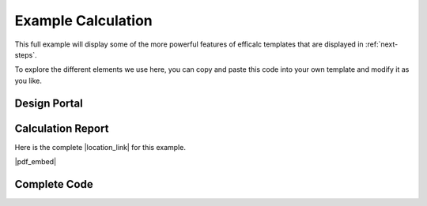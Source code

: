 .. _example-calc:

Example Calculation
===================

This full example will display some of the more powerful features of efficalc templates that are displayed in :ref:`next-steps`.

To explore the different elements we use here, you can copy and paste this code into your own template and modify it as you like.


Design Portal
-------------

.. image:: /_static/example_calc/example_design.png
    :alt: Design portal for steel beam example
    :align: center


Calculation Report 
------------------

Here is the complete |location_link| for this example.

|pdf_embed|


.. |location_link| raw:: html

   <a href="_static/simple_steel_beam_report.pdf" target="_blank">Calculation Report</a>


.. |pdf_embed| raw:: html

   <iframe src="_static/simple_steel_beam_report.pdf" width="100%" height="600px"></iframe>


Complete Code 
-------------

.. code-block:: python
        :linenos:

        from templates.encomp_utils import *

        all_wf_sections = get_all_steel_section_sizes("WF")

        def calculation():
            Title("Steel Beam Moment Strength")

            TextBlock("Flexural strength of a steel wide-flange beam section.")

            Heading("Assumptions", numbered=False)
            Assumption("AISC 14th Edition controls design")
            Assumption("Beam web is unstiffened")

            Heading("Inputs", numbered=False)

            Mu = Input("M_u", 30, "kip-ft", "Beam ultimate moment demand")
            Lbu = Input("L_b", 20, "ft", "Beam unbraced length")

            section = Input("section", "W18X40", description="Beam section size",
                            input_type="select", select_options=all_wf_sections[150:200])

            Fy = Input("F_y", 50, "ksi", "Steel yield strength")
            Fu = Input("F_u", 65, "ksi", "Steel ultimate strength")
            Es = Input("E", 29000, "ksi", "Modulus of elasticity")

            Cb = Input("C_b", 1.0, "", "Lateral-torsional buckling modification factor", reference="AISC F1(3)")

            Heading("Section Properties", numbered=False)
            section_properties = get_steel_section_properties("WF", section.get_value())
            b = Calculation("b", section_properties.get("bf"), "in")
            d = Calculation("d", section_properties.get("d"), "in")
            Sx = Calculation("S_x", section_properties.get("Sx"), "in^3")
            Zx = Calculation("Z_x", section_properties.get("Zx"), "in^3")
            ry = Calculation("r_{y}", section_properties.get("ry"), "in")
            rts = Calculation("r_{ts}", section_properties.get("rts"), "in")
            J = Calculation("J", section_properties.get("J"), "in^4")
            ho = Calculation("h_o", section_properties.get("ho"), "in")
            bfl2tf = Calculation("b_f/2t_f", section_properties.get("bfl2tf"), "")
            hltw = Calculation("h/t_w", section_properties.get("hltw"), "")


            Heading("Beam Flexural Capacity", head_level=1)
            Pb = Calculation("\phi_{b}", 0.9, "", "Flexural resistance factor", reference="AISC F1(1)")

            Heading("Section Compactness", head_level=2)
            ypf = Calculation("\lambda_{pf}", 0.38 * SQRT(E / Fy), "", reference="AISC Table B4.1b(10)")
            Comparison(bfl2tf, "<=", ypf, true_message="CompactFlange", false_message="ERROR:NotCompactFlange", result_check=False)

            ypw = Calculation("\lambda_{pw}", 3.76 * SQRT(E / Fy), "", reference="AISC Table B4.1b(15)")
            Comparison(hltw, "<=", ypw, true_message="CompactWeb", false_message="ERROR:NotCompactWeb", result_check=False)

            Heading("Plastic Moment Strength", head_level=2)
            Mp = Calculation("M_{p}", Fy * Zx / ft_to_in, "kip-ft", "Nominal plastic moment strength",
                            reference="AISC Eq. F2-1")

            Heading("Yielding Strength", head_level=2)
            Mny = Calculation("M_{ny}", Mp, "kip-ft", reference="AISC Eq. F2-1")

            Heading("Lateral-Torsional Buckling", head_level=2)
            Lp = Calculation("L_{p}", 1.76 * ry * SQRT(E / Fy) / ft_to_in, "ft", reference="AISC Eq. F2-5")
            cc = Calculation("c", 1.0, "", reference="AISC Eq. F2-8a")
            Lr = Calculation("L_{r}", 1.95 * rts / ft_to_in * Es / (0.7 * Fy) * SQRT(
                J * cc / (Sx * ho) + SQRT((J * cc / (Sx * ho)) ** 2 + 6.76 * (0.7 * Fy / E) ** 2)), "ft",
                            reference="AISC Eq. F2-6")

            if Lbu.result() <= Lp.result():
                ComparisonForced(Lbu, "<=", Lp)
                Mnl = Calculation("M_{nltb}", Mp, "kip-ft", "The limit state of lateral-torsional buckling does not apply",
                                reference="AISC F2.2(a)")
            elif Lbu.result() > Lr.result():
                ComparisonForced(Lbu, ">", Lr)
                Fcr = Calculation("F_{cr}", Cb * PI ** 2 * Es / (Lbu * ft_to_in / rts) ** 2 + SQRT(
                    1 + 0.078 * J * cc / (Sx * ho) * (Lbu * ft_to_in / rts) ** 2), "ksi", reference="AISC Eq. F2-4")
                Mncr = Calculation("M_{ncr}", Fcr * Sx / ft_to_in, "kip-ft", reference="AISC F2.2(c)")
                Mnl = Calculation("M_{nltb}", MIN(Mncr, Mp), "kip-ft", reference="AISC Eq. F2-3")
            else:
                ComparisonForced(Lp, "<", Lbu, "<=", Lr)
                Mncr = Calculation("M_{ncr}",
                                Cb * BRACKETS(Mp - BRACKETS(Mp - 0.7 * Fy * Sx / ft_to_in) * (Lbu - Lp) / (Lr - Lp)),
                                "kip-ft", reference="AISC F2.2(b)")
                Mnl = Calculation("M_{nltb}", MIN(Mncr, Mp), "kip-ft", reference="AISC Eq. F2-2")

            Heading("Controlling Strength", head_level=2)
            PMn = Calculation("\phi M_n", Pb * MIN(Mny, Mnl), "kip-ft", "Design flexural strength of the section", result_check=True)
            Comparison(Mu, "<=", PMn)
